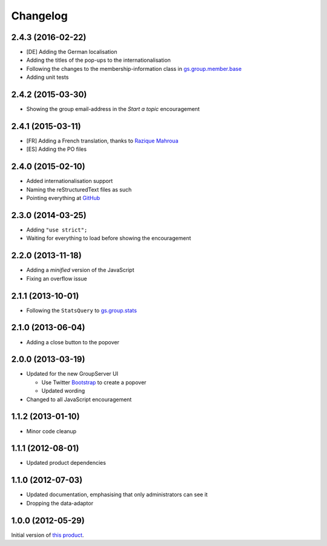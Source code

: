 Changelog
=========

2.4.3 (2016-02-22)
------------------

* [DE] Adding the German localisation
* Adding the titles of the pop-ups to the internationalisation
* Following the changes to the membership-information class in
  `gs.group.member.base`_
* Adding unit tests

.. _gs.group.member.base:
   https://github.com/groupserver/gs.group.member.base

2.4.2 (2015-03-30)
------------------

* Showing the group email-address in the *Start a topic*
  encouragement

2.4.1 (2015-03-11)
------------------

* [FR] Adding a French translation, thanks to `Razique Mahroua`_
* [ES] Adding the PO files

.. _Razique Mahroua:
   https://www.transifex.com/accounts/profile/Razique/

2.4.0 (2015-02-10)
------------------

* Added internationalisation support
* Naming the reStructuredText files as such
* Pointing everything at GitHub_

.. _GitHub: https://github.com/groupserver/gs.group.encouragement

2.3.0 (2014-03-25)
------------------

* Adding ``"use strict";``
* Waiting for everything to load before showing the
  encouragement


2.2.0 (2013-11-18)
------------------

* Adding a *minified* version of the JavaScript
* Fixing an overflow issue

2.1.1 (2013-10-01)
------------------

* Following the ``StatsQuery`` to `gs.group.stats`_

.. _gs.group.stats: https://github.com/groupserver/gs.group.stats

2.1.0 (2013-06-04)
------------------

* Adding a close button to the popover

2.0.0 (2013-03-19)
------------------

* Updated for the new GroupServer UI

  - Use Twitter Bootstrap_ to create a popover
  - Updated wording

* Changed to all JavaScript encouragement

.. _Bootstrap: http://getbootstrap.com/

1.1.2 (2013-01-10)
------------------

* Minor code cleanup

1.1.1 (2012-08-01)
------------------

* Updated product dependencies

1.1.0 (2012-07-03)
------------------

* Updated documentation, emphasising that only administrators can
  see it
* Dropping the data-adaptor

1.0.0 (2012-05-29)
------------------

Initial version of `this product`_.

.. _this product: https://github.com/groupserver/gs.group.encouragement

..  LocalWords:  Changelog reStructuredText GitHub
